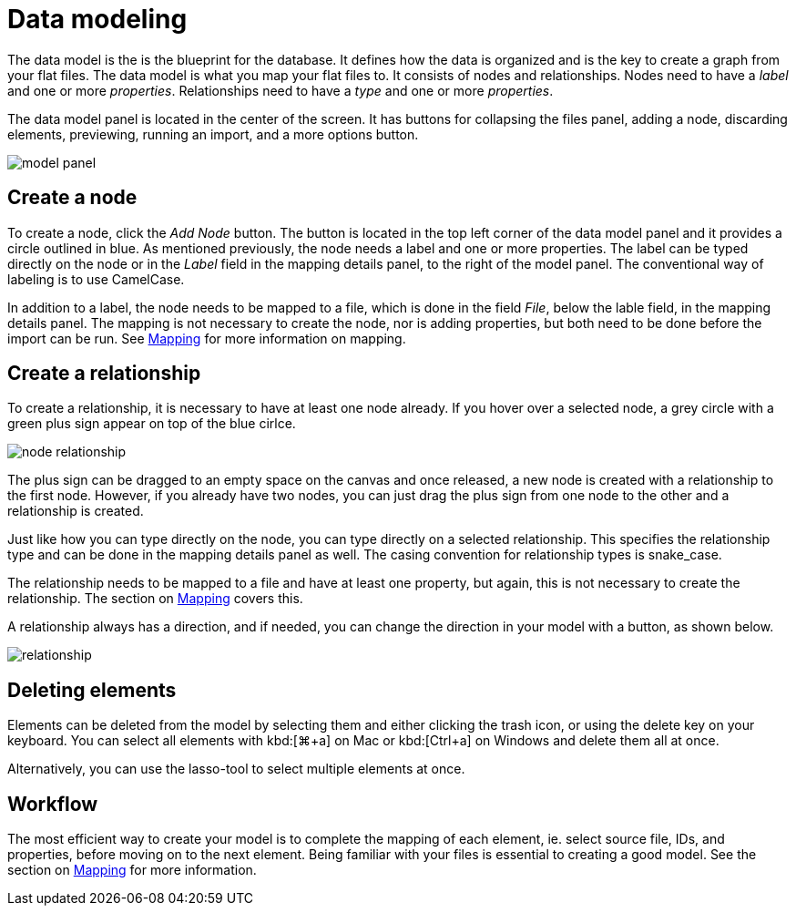 :description: This section introduces data modeling.
= Data modeling

The data model is the is the blueprint for the database.
It defines how the data is organized and is the key to create a graph from your flat files.
The data model is what you map your flat files to.
It consists of nodes and relationships.
Nodes need to have a _label_ and one or more _properties_.
Relationships need to have a _type_ and one or more _properties_.

//Add pointer to Graph Academy course on Data Modeling?

The data model panel is located in the center of the screen.
It has buttons for collapsing the files panel, adding a node, discarding elements, previewing, running an import, and a more options button.

[.shadow]
image::model-panel.png[]

== Create a node

To create a node, click the _Add Node_ button.
The button is located in the top left corner of the data model panel and it provides a circle outlined in blue.
As mentioned previously, the node needs a label and one or more properties.
The label can be typed directly on the node or in the _Label_ field in the mapping details panel, to the right of the model panel.
The conventional way of labeling is to use CamelCase.

In addition to a label, the node needs to be mapped to a file, which is done in the field _File_, below the lable field, in the mapping details panel.
The mapping is not necessary to create the node, nor is adding properties, but both need to be done before the import can be run.
See xref:mapping.adoc[Mapping] for more information on mapping.

== Create a relationship

To create a relationship, it is necessary to have at least one node already.
If you hover over a selected node, a grey circle with a green plus sign appear on top of the blue cirlce.

[.shadow]
image::node-relationship.png[]

The plus sign can be dragged to an empty space on the canvas and once released, a new node is created with a relationship to the first node.
However, if you already have two nodes, you can just drag the plus sign from one node to the other and a relationship is created.

Just like how you can type directly on the node, you can type directly on a selected relationship.
This specifies the relationship type and can be done in the mapping details panel as well.
The casing convention for relationship types is snake_case.

The relationship needs to be mapped to a file and have at least one property, but again, this is not necessary to create the relationship.
The section on xref:mapping.adoc[Mapping] covers this.

A relationship always has a direction, and if needed, you can change the direction in your model with a button, as shown below.

[.shadow]
image::relationship.png[]

== Deleting elements

Elements can be deleted from the model by selecting them and either clicking the trash icon, or using the delete key on your keyboard.
You can select all elements with kbd:[⌘+a] on Mac or kbd:[Ctrl+a] on Windows and delete them all at once.

Alternatively, you can use the lasso-tool to select multiple elements at once.

== Workflow

The most efficient way to create your model is to complete the mapping of each element, ie. select source file, IDs, and properties, before moving on to the next element.
Being familiar with your files is essential to creating a good model.
See the section on xref:mapping.adoc[Mapping] for more information.